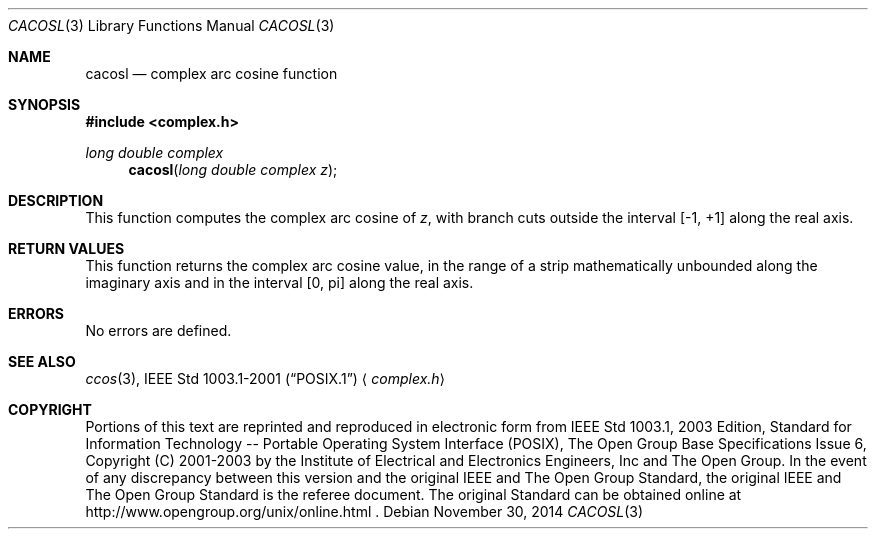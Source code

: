 .\" $NetBSD: cacos.3,v 1.3 2013/01/29 02:05:08 matt Exp $
.\" Copyright (c) 2001-2003 The Open Group, All Rights Reserved
.Dd November 30, 2014
.Dt CACOSL 3
.Os
.Sh NAME
.Nm cacosl
.Nd complex arc cosine function
.Sh SYNOPSIS
.In complex.h
.Ft long double complex
.Fn cacosl "long double complex z"
.Sh DESCRIPTION
This function computes the complex arc cosine of
.Ar z ,
with branch cuts outside the interval [\-1,\ +1] along the
real axis.
.Sh RETURN VALUES
This function returns the complex arc cosine value, in the
range of a strip mathematically unbounded along the imaginary
axis and in the interval [0,\ pi] along the real axis.
.Sh ERRORS
No errors are defined.
.Sh SEE ALSO
.Xr ccos 3 ,
.St -p1003.1-2001
.Aq Pa complex.h
.Sh COPYRIGHT
Portions of this text are reprinted and reproduced in electronic form
from IEEE Std 1003.1, 2003 Edition, Standard for Information Technology
-- Portable Operating System Interface (POSIX), The Open Group Base
Specifications Issue 6, Copyright (C) 2001-2003 by the Institute of
Electrical and Electronics Engineers, Inc and The Open Group.
In the
event of any discrepancy between this version and the original IEEE and
The Open Group Standard, the original IEEE and The Open Group Standard
is the referee document.
The original Standard can be obtained online at
http://www.opengroup.org/unix/online.html .
